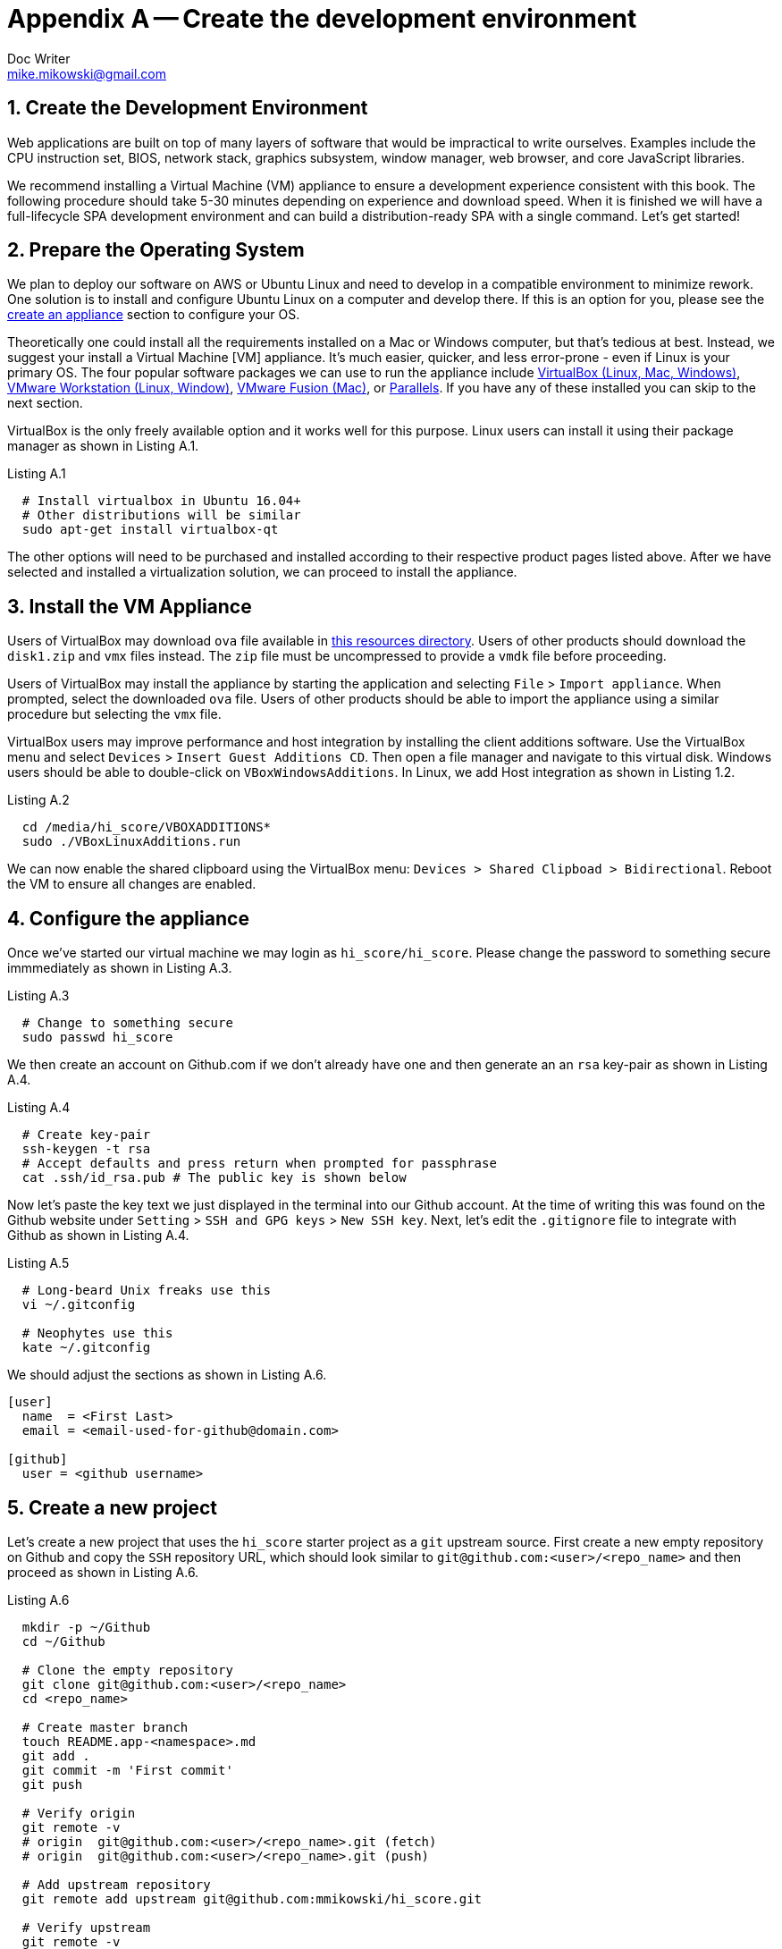 = Appendix A -- Create the development environment
Doc Writer <mike.mikowski@gmail.com>
:imagesdir: ../images
:numbered:
:source-highlighter: pigments

[[create-the-development-environment]]
== Create the Development Environment
Web applications are built on top of many layers of software that would be
impractical to write ourselves. Examples include the CPU instruction set,
BIOS, network stack, graphics subsystem, window manager, web browser, and core
JavaScript libraries.

We recommend installing a Virtual Machine (VM) appliance to ensure a
development experience consistent with this book. The following procedure
should take 5-30 minutes depending on experience and download speed. When it
is finished we will have a full-lifecycle SPA development environment and can
build a distribution-ready SPA with a single command. Let's get started!

[[prepare-the-operating-system]]
== Prepare the Operating System

We plan to deploy our software on AWS or Ubuntu Linux and need to develop in a
compatible environment to minimize rework. One solution is to install and
configure Ubuntu Linux on a computer and develop there. If this is an option
for you, please see the link:#create-an-appliance[create an appliance] section
to configure your OS.

Theoretically one could install all the requirements installed on a Mac or
Windows computer, but that's tedious at best. Instead, we suggest your
install a Virtual Machine [VM] appliance. It's much easier, quicker, and less
error-prone - even if Linux is your primary OS. The four popular software
packages we can use to run the appliance include
https://www.virtualbox.org/wiki/Downloads[VirtualBox (Linux, Mac, Windows)],
https://www.vmware.com/products/workstation.html[VMware Workstation (Linux,
Window)], https://www.vmware.com/products/fusion.html[VMware Fusion (Mac)], or
https://www.parallels.com[Parallels]. If you have any of these installed you
can skip to the next section.

VirtualBox is the only freely available option and it works well for this
purpose. Linux users can install it using their package manager as shown in
Listing A.1.

.Listing A.1
[source,bash]
----
  # Install virtualbox in Ubuntu 16.04+
  # Other distributions will be similar
  sudo apt-get install virtualbox-qt
----

The other options will need to be purchased and installed according to their
respective product pages listed above. After we have selected and installed a
virtualization solution, we can proceed to install the appliance.

[[install-the-vm-appliance]]
== Install the VM Appliance
Users of VirtualBox may download `ova` file available in
http://michaelmikowski.com/ova/[this resources directory]. Users of other
products should download the `disk1.zip` and `vmx` files instead. The `zip`
file must be uncompressed to provide a `vmdk` file before proceeding.

Users of VirtualBox may install the appliance by starting the application and
selecting `File` > `Import appliance`. When prompted, select the downloaded
`ova` file. Users of other products should be able to import the appliance
using a similar procedure but selecting the `vmx` file.

VirtualBox users may improve performance and host integration by installing
the client additions software. Use the VirtualBox menu and select `Devices` >
`Insert Guest Additions CD`. Then open a file manager and navigate to this
virtual disk. Windows users should be able to double-click on
`VBoxWindowsAdditions`. In Linux, we add Host integration as shown in Listing
1.2.

.Listing A.2
[source,bash]
----
  cd /media/hi_score/VBOXADDITIONS*
  sudo ./VBoxLinuxAdditions.run
----

We can now enable the shared clipboard using the VirtualBox menu: `Devices >
Shared Clipboad > Bidirectional`. Reboot the VM to ensure all changes are
enabled.

[[configure-the-appliance]]
== Configure the appliance
Once we've started our virtual machine we may login as `hi_score/hi_score`.
Please change the password to something secure immmediately as shown in
Listing A.3.

.Listing A.3
[source,bash]
----
  # Change to something secure
  sudo passwd hi_score
----

We then create an account on Github.com if we don't already have one and then
generate an an `rsa` key-pair as shown in Listing A.4.

.Listing A.4
[source,bash]
----
  # Create key-pair
  ssh-keygen -t rsa
  # Accept defaults and press return when prompted for passphrase
  cat .ssh/id_rsa.pub # The public key is shown below
----

Now let's paste the key text we just displayed in the terminal into our Github
account. At the time of writing this was found on the Github website under
`Setting` > `SSH and GPG keys` > `New SSH key`. Next, let's edit the
`.gitignore` file to integrate with Github as shown in Listing A.4.

.Listing A.5
[source,bash]
----
  # Long-beard Unix freaks use this
  vi ~/.gitconfig

  # Neophytes use this
  kate ~/.gitconfig
----

We should adjust the sections as shown in Listing A.6.

[source,yaml]
----
[user]
  name  = <First Last>
  email = <email-used-for-github@domain.com>

[github]
  user = <github username>
----

[[create-a-new-project]]
== Create a new project
Let's create a new project that uses the `hi_score` starter project as a `git`
upstream source. First create a new empty repository on Github and copy the
`SSH` repository URL, which should look similar to
`git@github.com:<user>/<repo_name>` and then proceed as shown in Listing A.6.

.Listing A.6
[source,bash]
----
  mkdir -p ~/Github
  cd ~/Github

  # Clone the empty repository
  git clone git@github.com:<user>/<repo_name>
  cd <repo_name>

  # Create master branch
  touch README.app-<namespace>.md
  git add .
  git commit -m 'First commit'
  git push

  # Verify origin
  git remote -v
  # origin  git@github.com:<user>/<repo_name>.git (fetch)
  # origin  git@github.com:<user>/<repo_name>.git (push)

  # Add upstream repository
  git remote add upstream git@github.com:mmikowski/hi_score.git

  # Verify upstream
  git remote -v
  # origin    git@github.com:<user>/<repo_name>.git (fetch)
  # origin    git@github.com:<user>/<repo_name>.git (push)
  # upstream  git@github.com:mmikowski/hi_score.git (fetch)
  # upstream  git@github.com:mmikowski/hi_score.git (push)

  # Merge changes from upstream and push to origin
  git fetch upstream
  git merge --allow-unrelated-histories upstream/master
  git push

----

[[create-an-appliance]]
== Create an appliance

These are the steps necessary to install Kubuntu (Ubuntu with the KDE desktop)
distribution, on a VirtualBox virtual machine. **This is not required** if we
download and use the publicly available appliance link:#install-ova-image[as
detailed above]. It is presented here only if we want to create our own image
due to bandwidth or security concerns.

* Configure a virtualbox with 30GB VDI disc that is Dynamically allocated,
  4GB RAM, and two CPU threads. The RAM and CPU alottment may be adjusted later.
* Install the latest Kubuntu ISO image and accept all defaults including
  using all the the virtual disk space available (30GB).
* Open a Konsole terminal and edit `Settings` > `Profiles`. Set a default
  profile and change the font to Courier 10 Pitch, select `regular` as the
  font style and `12pt` as the font size.
* Update the OS
+
[source,bash]
----
  sudo apt-get install wajig -y
  sudo wajig update
  sudo wajig upgrade
  sudo reboot
----
* Install essentials and recommend libraries as shown below.
+
[source,bash]
----
  sudo wajig install apt-file build-essential git \
    htop kdiff3 libfile-slurp-perl \
    liblist-moreutils-perl meld mysql-client mysql-server \
    net-tools openssh-server pandoc pandoc-citeproc \
    ppa-purge sysstat unzip vim-gtk vim-nox \
    vim-syntax-gtk zip
----
* Set mysql root password set to <mysql_root> and store it to a password
  manager, or write it down in a safe place. Do not write it on one of the
  numerous sticky notes attached to the monitor corners.
* Install nodejs and jslint as shown below.
+
[source,bash]
----
  # Wait for this to complete
  curl -sL https://deb.nodesource.com/setup_8.x | sudo -E bash -

  # Wait for this to complete. Enter password if prompted.
  sudo wajig update

  # Wait for this to complete.
  sudo wajig install nodejs -y

  # Enter this to set node path
  if ( ! echo "${NODE_PATH}" | grep '/usr/lib/node_modules' ); then
    if [ -z "${NODE_PATH}" ]; then
      export NODE_PATH=/usr/lib/modules;
    else
      export NODE_PATH=${NODE_PATH}:/usr/lib/modules;
    fi
    if ( ! grep -ril "/usr/lib/node_modules" /etc/profile ); then
      echo "export NODE_PATH=${NODE_PATH}" |sudo tee -a /etc/profile
    fi
  fi
----
* Install mongodb 3.4.x as directed by their website.
  IMPORTANT: Read the ulimit comments to improve mongo performance
* Download and install google-chrome
* Add large cursor: `System Settings` > `Workspace Theme` > `Cursor Theme`
  > `Breeze Snow` and set the size to 48
* Disable Splash screen:
  `System Sttings` > `Workspace` > `Splash Screen` > `None`.
* Set background
  `System Settings` > `Startup and Shutdown` > `Background`.
* Install Flash for Firefox when prompted
* Install the graphics driver and guest service when prompted. Avoid
  hardware-specific proprietary drivers such as Intel microcode as this
  may hurt portability
* Create a large zero file to sanitize the disk per the VMWare guidance
  https://blogs.vmware.com/vapp/2009/10/delta-disk-support-in-ovf.html[VMware
  guidance] by running  `dd if=/dev/zero of=zero.tmp && rm zero.tmp`.
  Do NOT disable swap as this will require an additional step to use
  the appliance properly. This alone reduced the exported `ova2` image
  by 1.9 GB (from 5.1 to 3.2GB)!
* Clear bash history `cat /dev/null > ~/.bash_history && history -c && exit`
  as discussed on https://askubuntu.com/questions/191999[askubuntu.com]
* Power-off the machine

== Export an OVA2 image
This image provides the best experience for Virtual Box users. After the
virtual machine is stopped, select `File` > `Export Appliance` and export the
image using the OVA Version 2 to `kubuntu-17.04-hi_score-002-ova2.ova` where
we increment the `002` number for each release. Compressing the file with
`zip` only reduces its size by 2%, so we discarded this step.

== Create a VMX image
This image is needed for Parallels and VMware users. After the virtual
machine is stopped, select `File` > `Export Appliance` and export the image
using the OVA Version 1. Convert this to a `VMX` file set using
https://my.vmware.com/group/vmware/details?downloadGroup=OVFTOOL410&productId=491[VMWare
OVF Tool]. Use the `--lax` option some minor errors don't stop processing. A
conversion is shown below.

[source,bash]
----
ovftool --lax kubuntu-17.04-hi_score-001-ova1.ova \
  kubuntu-17.04-hi_score-001.vmx
# Opening OVA source: kubuntu-17.04-hi_score-001-ova1.ova
# Opening VMX target: kubuntu-17.04-hi_score-001.vmx
# Warning:
#  - Line 25: Unsupported hardware family 'virtualbox-2.2'.
#  - Line 83: OVF hardware element 'ResourceType' with instance ID '7':
#    No support for the virtual hardware device type '35'.
# Writing VMX file: kubuntu-17.04-hi_score-001.vmx
----

Guidance on the `VMX` conversion is found in
http://aspyct.org/blog/2012/08/17/open-ova-files-with-parallels/[this blog post from 2012]

